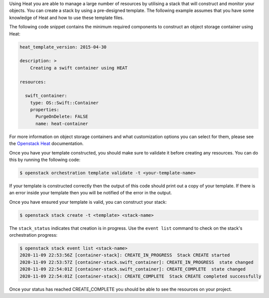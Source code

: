 Using Heat you are able to manage a large number of resources by utilising a
stack that will construct and monitor your objects. You can create a stack by using a pre-designed template.
The following example assumes that you have some knowledge of Heat and how to use these
template files.

The following code snippet contains the minimum required components to construct
an object storage container using Heat:

.. code-block:: bash

    heat_template_version: 2015-04-30

    description: >
        Creating a swift container using HEAT

    resources:

      swift_container:
        type: OS::Swift::Container
        properties:
          PurgeOnDelete: FALSE
          name: heat-container

For more information on object storage containers and what
customization options you can select for them, please see the
`Openstack Heat`_  documentation.

.. _Openstack Heat: https://docs.openstack.org/heat/latest/template_guide/openstack.html#OS::Swift::Container

Once you have your template constructed, you should make sure to validate
it before creating any resources. You can do this by running the following code:

.. code-block:: bash

    $ openstack orchestration template validate -t <your-template-name>

If your template is constructed correctly then the output of this code
should print out a copy of your template. If there is an error inside your template
then you will be notified of the error in the output.

Once you have ensured your template is valid, you can construct your
stack:

.. code-block:: bash

    $ openstack stack create -t <template> <stack-name>

The ``stack_status`` indicates that creation is in progress. Use the
``event list`` command to check on the stack's orchestration progress:

.. code-block:: bash

    $ openstack stack event list <stack-name>
    2020-11-09 22:53:56Z [container-stack]: CREATE_IN_PROGRESS  Stack CREATE started
    2020-11-09 22:53:57Z [container-stack.swift_container]: CREATE_IN_PROGRESS  state changed
    2020-11-09 22:54:01Z [container-stack.swift_container]: CREATE_COMPLETE  state changed
    2020-11-09 22:54:01Z [container-stack]: CREATE_COMPLETE  Stack CREATE completed successfully


Once your status has reached CREATE_COMPLETE you should be able to see
the resources on your project.
